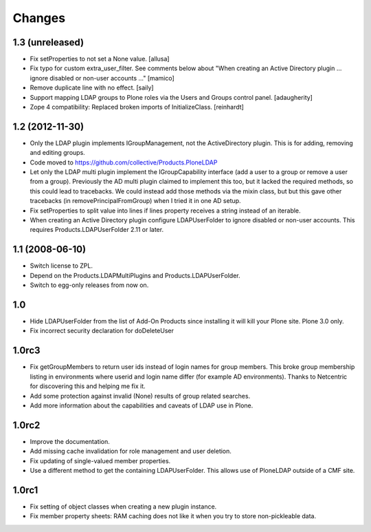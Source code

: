 Changes
=======

1.3 (unreleased)
----------------

* Fix setProperties to not set a None value.
  [allusa]

* Fix typo for custom extra_user_filter.
  See comments below about "When creating an Active Directory plugin
  ... ignore disabled or non-user accounts ..."
  [mamico]

* Remove duplicate line with no effect.
  [saily]

* Support mapping LDAP groups to Plone roles via the Users and Groups
  control panel.
  [adaugherity]

* Zope 4 compatibility: Replaced broken imports of InitializeClass.
  [reinhardt]


1.2 (2012-11-30)
----------------

* Only the LDAP plugin implements IGroupManagement, not the
  ActiveDirectory plugin.  This is for adding, removing and editing
  groups.

* Code moved to https://github.com/collective/Products.PloneLDAP

* Let only the LDAP multi plugin implement the IGroupCapability
  interface (add a user to a group or remove a user from a group).
  Previously the AD multi plugin claimed to implement this too, but it
  lacked the required methods, so this could lead to tracebacks.  We
  could instead add those methods via the mixin class, but but this
  gave other tracebacks (in removePrincipalFromGroup) when I tried it
  in one AD setup.

* Fix setProperties to split value into lines if lines property
  receives a string instead of an iterable.

* When creating an Active Directory plugin configure LDAPUserFolder
  to ignore disabled or non-user accounts. This requires
  Products.LDAPUserFolder 2.11 or later.


1.1 (2008-06-10)
----------------

* Switch license to ZPL.

* Depend on the Products.LDAPMultiPlugins and Products.LDAPUserFolder.

* Switch to egg-only releases from now on.


1.0
---

* Hide LDAPUserFolder from the list of Add-On Products since installing it
  will kill your Plone site. Plone 3.0 only.

* Fix incorrect security declaration for doDeleteUser


1.0rc3
------

* Fix getGroupMembers to return user ids instead of login names for group
  members. This broke group membership listing in environments where userid
  and login name differ (for example AD environments). Thanks to Netcentric
  for discovering this and helping me fix it.

* Add some protection against invalid (None) results of group related
  searches.

* Add more information about the capabilities and caveats of LDAP use in Plone.


1.0rc2
------

* Improve the documentation.

* Add missing cache invalidation for role management and user deletion.

* Fix updating of single-valued member properties.

* Use a different method to get the containing LDAPUserFolder. This allows
  use of PloneLDAP outside of a CMF site.


1.0rc1
------

* Fix setting of object classes when creating a new plugin instance.

* Fix member property sheets: RAM caching does not like it when you try
  to store non-pickleable data.

